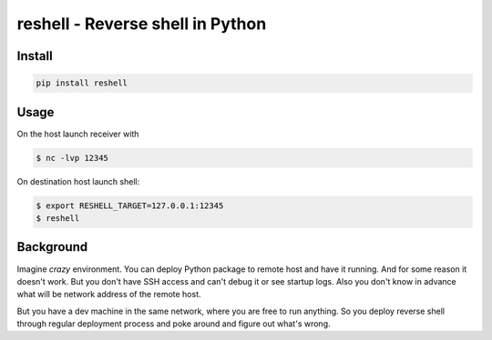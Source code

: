 =================================
reshell - Reverse shell in Python
=================================

Install
=========

.. code:: bash

    pip install reshell

Usage
=====

On the host launch receiver with

.. code:: bash

    $ nc -lvp 12345

On destination host launch shell:

.. code:: bash

    $ export RESHELL_TARGET=127.0.0.1:12345
    $ reshell

Background
==========

Imagine *crazy* environment.
You can deploy Python package to remote host and have it running.
And for some reason it doesn't work.
But you don't have SSH access and can't debug it or see startup logs.
Also you don't know in advance what will be network address of the remote host.

But you have a dev machine in the same network, where you are free to run anything.
So you deploy reverse shell through regular deployment process
and poke around and figure out what's wrong.
